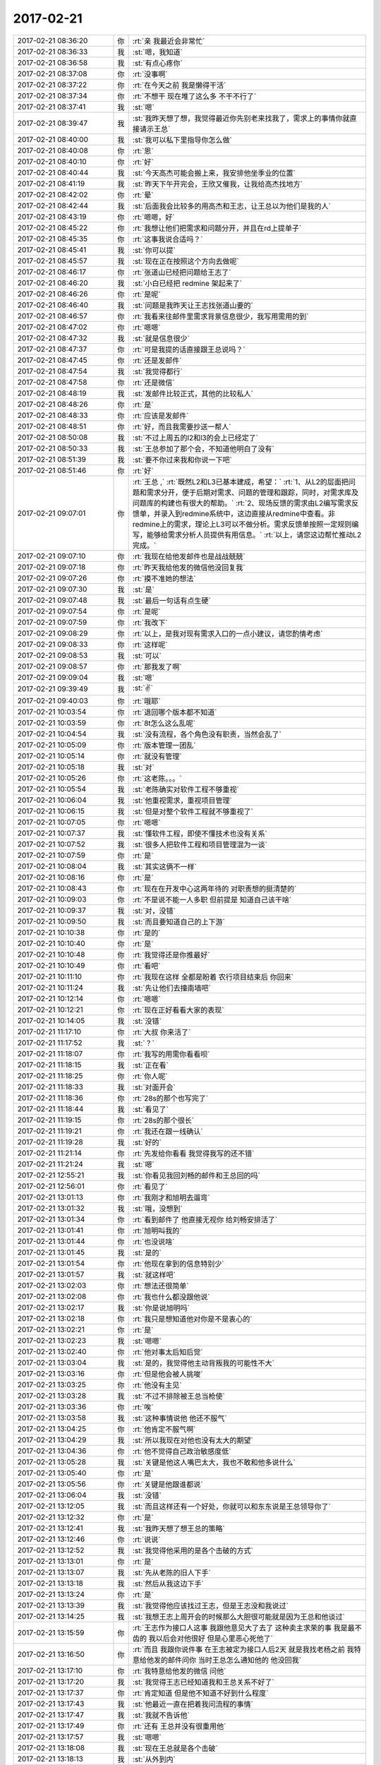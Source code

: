 2017-02-21
-------------

.. list-table::
   :widths: 25, 1, 60

   * - 2017-02-21 08:36:20
     - 你
     - :rt:`亲 我最近会非常忙`
   * - 2017-02-21 08:36:33
     - 我
     - :st:`嗯，我知道`
   * - 2017-02-21 08:36:58
     - 我
     - :st:`有点心疼你`
   * - 2017-02-21 08:37:08
     - 你
     - :rt:`没事啊`
   * - 2017-02-21 08:37:22
     - 你
     - :rt:`在今天之前 我是懒得干活`
   * - 2017-02-21 08:37:34
     - 你
     - :rt:`不想干 现在堆了这么多 不干不行了`
   * - 2017-02-21 08:37:41
     - 我
     - :st:`嗯`
   * - 2017-02-21 08:39:47
     - 我
     - :st:`我昨天想了想，我觉得最近你先别老来找我了，需求上的事情你就直接请示王总`
   * - 2017-02-21 08:40:00
     - 我
     - :st:`我可以私下里指导你怎么做`
   * - 2017-02-21 08:40:08
     - 你
     - :rt:`恩`
   * - 2017-02-21 08:40:10
     - 你
     - :rt:`好`
   * - 2017-02-21 08:40:44
     - 我
     - :st:`今天高杰可能会搬上来，我安排他坐季业的位置`
   * - 2017-02-21 08:41:19
     - 我
     - :st:`昨天下午开完会，王欣又催我，让我给高杰找地方`
   * - 2017-02-21 08:42:02
     - 你
     - :rt:`晕`
   * - 2017-02-21 08:42:44
     - 我
     - :st:`后面我会比较多的用高杰和王志，让王总以为他们是我的人`
   * - 2017-02-21 08:43:19
     - 你
     - :rt:`嗯嗯，好`
   * - 2017-02-21 08:45:22
     - 你
     - :rt:`我想让他们把需求和问题分开，并且在rd上提单子`
   * - 2017-02-21 08:45:35
     - 你
     - :rt:`这事我说合适吗？`
   * - 2017-02-21 08:45:41
     - 我
     - :st:`你可以提`
   * - 2017-02-21 08:45:57
     - 我
     - :st:`现在正在按照这个方向去做呢`
   * - 2017-02-21 08:46:17
     - 你
     - :rt:`张道山已经把问题给王志了`
   * - 2017-02-21 08:46:20
     - 我
     - :st:`小白已经把 redmine 架起来了`
   * - 2017-02-21 08:46:26
     - 你
     - :rt:`是呢`
   * - 2017-02-21 08:46:40
     - 我
     - :st:`问题是我昨天让王志找张道山要的`
   * - 2017-02-21 08:46:57
     - 你
     - :rt:`我看来往邮件里需求背景信息很少，我写用需用的到`
   * - 2017-02-21 08:47:02
     - 你
     - :rt:`嗯嗯`
   * - 2017-02-21 08:47:32
     - 我
     - :st:`就是信息很少`
   * - 2017-02-21 08:47:37
     - 你
     - :rt:`可是我提的话直接跟王总说吗？`
   * - 2017-02-21 08:47:45
     - 你
     - :rt:`还是发邮件`
   * - 2017-02-21 08:47:54
     - 我
     - :st:`我觉得都行`
   * - 2017-02-21 08:47:58
     - 你
     - :rt:`还是微信`
   * - 2017-02-21 08:48:19
     - 我
     - :st:`发邮件比较正式，其他的比较私人`
   * - 2017-02-21 08:48:26
     - 你
     - :rt:`是`
   * - 2017-02-21 08:48:33
     - 你
     - :rt:`应该是发邮件`
   * - 2017-02-21 08:48:51
     - 你
     - :rt:`好，而且我需要抄送一帮人`
   * - 2017-02-21 08:50:08
     - 我
     - :st:`不过上周五的l2和l3的会上已经定了`
   * - 2017-02-21 08:50:33
     - 我
     - :st:`王总参加了那个会，不知道他明白了没有`
   * - 2017-02-21 08:51:39
     - 我
     - :st:`要不你过来我和你说一下吧`
   * - 2017-02-21 08:51:46
     - 你
     - :rt:`好`
   * - 2017-02-21 09:07:01
     - 你
     - :rt:`王总 ,`
       :rt:`既然L2和L3已基本建成，希望：`
       :rt:`1、从L2的层面把问题和需求分开，便于后期对需求、问题的管理和跟踪，同时，对需求库及问题库的构建也有很大的帮助。`
       :rt:`2、现场反馈的需求由L2编写需求反馈单，并录入到redmine系统中，这边直接从redmine中查看。非redmine上的需求，理论上L3可以不做分析。需求反馈单按照一定规则编写，能够给需求分析人员提供有用信息。`
       :rt:`以上，请您这边帮忙推动L2完成。`
   * - 2017-02-21 09:07:10
     - 你
     - :rt:`我现在给他发邮件也是战战兢兢`
   * - 2017-02-21 09:07:18
     - 你
     - :rt:`昨天我给他发的微信他没回复我`
   * - 2017-02-21 09:07:26
     - 你
     - :rt:`摸不准她的想法`
   * - 2017-02-21 09:07:30
     - 我
     - :st:`是`
   * - 2017-02-21 09:07:48
     - 我
     - :st:`最后一句话有点生硬`
   * - 2017-02-21 09:07:54
     - 你
     - :rt:`是呢`
   * - 2017-02-21 09:07:59
     - 你
     - :rt:`我改下`
   * - 2017-02-21 09:08:29
     - 你
     - :rt:`以上，是我对现有需求入口的一点小建议，请您酌情考虑`
   * - 2017-02-21 09:08:33
     - 你
     - :rt:`这样呢`
   * - 2017-02-21 09:08:53
     - 我
     - :st:`可以`
   * - 2017-02-21 09:08:57
     - 你
     - :rt:`那我发了啊`
   * - 2017-02-21 09:09:04
     - 我
     - :st:`嗯`
   * - 2017-02-21 09:39:49
     - 我
     - :st:`✌️`
   * - 2017-02-21 09:40:03
     - 你
     - :rt:`哦耶`
   * - 2017-02-21 10:03:54
     - 你
     - :rt:`退回哪个版本都不知道`
   * - 2017-02-21 10:03:59
     - 你
     - :rt:`8t怎么这么乱呢`
   * - 2017-02-21 10:04:54
     - 我
     - :st:`没有流程，各个角色没有职责，当然会乱了`
   * - 2017-02-21 10:05:09
     - 你
     - :rt:`版本管理一团乱`
   * - 2017-02-21 10:05:14
     - 你
     - :rt:`就没有管理`
   * - 2017-02-21 10:05:18
     - 我
     - :st:`对`
   * - 2017-02-21 10:05:26
     - 你
     - :rt:`这老陈。。。`
   * - 2017-02-21 10:05:54
     - 我
     - :st:`老陈确实对软件工程不够重视`
   * - 2017-02-21 10:06:04
     - 我
     - :st:`他重视需求，重视项目管理`
   * - 2017-02-21 10:06:15
     - 我
     - :st:`但是对整个软件工程就不够重视了`
   * - 2017-02-21 10:07:05
     - 你
     - :rt:`嗯嗯`
   * - 2017-02-21 10:07:37
     - 我
     - :st:`懂软件工程，即使不懂技术也没有关系`
   * - 2017-02-21 10:07:52
     - 我
     - :st:`很多人把软件工程和项目管理混为一谈`
   * - 2017-02-21 10:07:59
     - 你
     - :rt:`是`
   * - 2017-02-21 10:08:04
     - 我
     - :st:`其实这俩不一样`
   * - 2017-02-21 10:08:16
     - 你
     - :rt:`是`
   * - 2017-02-21 10:08:43
     - 你
     - :rt:`现在在开发中心这两年待的  对职责想的挺清楚的`
   * - 2017-02-21 10:09:03
     - 你
     - :rt:`不是说不能一人多职  但前提是 知道自己该干啥`
   * - 2017-02-21 10:09:37
     - 我
     - :st:`对，没错`
   * - 2017-02-21 10:09:50
     - 我
     - :st:`而且要知道自己的上下游`
   * - 2017-02-21 10:10:38
     - 你
     - :rt:`是的`
   * - 2017-02-21 10:10:40
     - 你
     - :rt:`是`
   * - 2017-02-21 10:10:48
     - 你
     - :rt:`我觉得还是你推最好`
   * - 2017-02-21 10:10:49
     - 你
     - :rt:`看吧`
   * - 2017-02-21 10:11:10
     - 你
     - :rt:`我现在这样 全都是盼着 农行项目结束后 你回来`
   * - 2017-02-21 10:11:24
     - 我
     - :st:`先让他们去撞南墙吧`
   * - 2017-02-21 10:12:14
     - 你
     - :rt:`嗯嗯`
   * - 2017-02-21 10:12:21
     - 你
     - :rt:`现在正好看看大家的表现`
   * - 2017-02-21 10:14:05
     - 我
     - :st:`没错`
   * - 2017-02-21 11:17:10
     - 你
     - :rt:`大叔 你来活了`
   * - 2017-02-21 11:17:52
     - 我
     - :st:`？`
   * - 2017-02-21 11:18:07
     - 你
     - :rt:`我写的用需你看看呗`
   * - 2017-02-21 11:18:15
     - 我
     - :st:`正在看`
   * - 2017-02-21 11:18:25
     - 你
     - :rt:`你人呢`
   * - 2017-02-21 11:18:33
     - 我
     - :st:`对面开会`
   * - 2017-02-21 11:18:36
     - 你
     - :rt:`28s的那个也写完了`
   * - 2017-02-21 11:18:44
     - 我
     - :st:`看见了`
   * - 2017-02-21 11:19:15
     - 你
     - :rt:`28s的那个很长`
   * - 2017-02-21 11:19:21
     - 你
     - :rt:`我还在跟一线确认`
   * - 2017-02-21 11:19:28
     - 我
     - :st:`好的`
   * - 2017-02-21 11:21:14
     - 你
     - :rt:`先发给你看看 我觉得我写的还不错`
   * - 2017-02-21 11:21:24
     - 我
     - :st:`嗯`
   * - 2017-02-21 12:55:21
     - 我
     - :st:`你看见我回刘畅的邮件和王总回的吗`
   * - 2017-02-21 12:56:01
     - 你
     - :rt:`看见了`
   * - 2017-02-21 13:01:13
     - 你
     - :rt:`我刚才和旭明去遛弯`
   * - 2017-02-21 13:01:32
     - 我
     - :st:`哦，没想到`
   * - 2017-02-21 13:01:34
     - 你
     - :rt:`看到邮件了 他直接无视你 给刘畅安排活了`
   * - 2017-02-21 13:01:41
     - 你
     - :rt:`旭明叫我的`
   * - 2017-02-21 13:01:44
     - 你
     - :rt:`也没说啥`
   * - 2017-02-21 13:01:45
     - 我
     - :st:`是的`
   * - 2017-02-21 13:01:54
     - 你
     - :rt:`他现在拿到的信息特别少`
   * - 2017-02-21 13:01:57
     - 我
     - :st:`就这样吧`
   * - 2017-02-21 13:02:03
     - 你
     - :rt:`想法还很简单`
   * - 2017-02-21 13:02:08
     - 你
     - :rt:`我也什么都没跟他说`
   * - 2017-02-21 13:02:17
     - 我
     - :st:`你是说旭明吗`
   * - 2017-02-21 13:02:18
     - 你
     - :rt:`我只是想知道他对你是不是衷心的`
   * - 2017-02-21 13:02:21
     - 你
     - :rt:`是`
   * - 2017-02-21 13:02:23
     - 我
     - :st:`嗯嗯`
   * - 2017-02-21 13:02:40
     - 你
     - :rt:`他对事太后知后觉`
   * - 2017-02-21 13:03:04
     - 我
     - :st:`是的，我觉得他主动背叛我的可能性不大`
   * - 2017-02-21 13:03:16
     - 你
     - :rt:`但是他会被人挑唆`
   * - 2017-02-21 13:03:25
     - 你
     - :rt:`他没有主见`
   * - 2017-02-21 13:03:28
     - 我
     - :st:`不过不排除被王总当枪使`
   * - 2017-02-21 13:03:36
     - 你
     - :rt:`唉`
   * - 2017-02-21 13:03:58
     - 我
     - :st:`这种事情说他 他还不服气`
   * - 2017-02-21 13:04:25
     - 你
     - :rt:`他肯定不服气啊`
   * - 2017-02-21 13:04:29
     - 我
     - :st:`所以我现在对他也没有太大的期望`
   * - 2017-02-21 13:04:36
     - 你
     - :rt:`他不觉得自己政治敏感度低`
   * - 2017-02-21 13:05:28
     - 我
     - :st:`关键是他这人嘴巴太大，我也不敢和他多说什么`
   * - 2017-02-21 13:05:40
     - 你
     - :rt:`是`
   * - 2017-02-21 13:05:56
     - 你
     - :rt:`关键是他跟谁都说`
   * - 2017-02-21 13:06:04
     - 我
     - :st:`没错`
   * - 2017-02-21 13:12:05
     - 我
     - :st:`而且这样还有一个好处，你就可以和东东说是王总领导你了`
   * - 2017-02-21 13:12:32
     - 你
     - :rt:`是`
   * - 2017-02-21 13:12:41
     - 我
     - :st:`我昨天想了想王总的策略`
   * - 2017-02-21 13:12:46
     - 你
     - :rt:`说说`
   * - 2017-02-21 13:12:52
     - 我
     - :st:`我觉得他采用的是各个击破的方式`
   * - 2017-02-21 13:13:01
     - 你
     - :rt:`是`
   * - 2017-02-21 13:13:07
     - 我
     - :st:`先从老陈的旧人下手`
   * - 2017-02-21 13:13:18
     - 我
     - :st:`然后从我这边下手`
   * - 2017-02-21 13:13:24
     - 你
     - :rt:`是`
   * - 2017-02-21 13:13:39
     - 我
     - :st:`我觉得他应该找过王志，但是王志没和我说过`
   * - 2017-02-21 13:14:25
     - 我
     - :st:`我想王志上周开会的时候那么大胆很可能就是因为王总和他谈过`
   * - 2017-02-21 13:15:59
     - 你
     - :rt:`王志作为接口人这事  我跟他意见大了去了 这种卖主求荣的事 我是最不齿的  我以后会对他很好 但是心里恶心死他了`
   * - 2017-02-21 13:16:50
     - 你
     - :rt:`而且 我跟你说件事  在王志被定为接口人后2天 就是我找老杨之前 我特意给他发的邮件问你 当时王总怎么通知他的  他没回我`
   * - 2017-02-21 13:17:10
     - 你
     - :rt:`我特意给他发的微信 问他`
   * - 2017-02-21 13:17:20
     - 我
     - :st:`我觉得王志已经知道我和王总关系不好了`
   * - 2017-02-21 13:17:37
     - 你
     - :rt:`肯定知道 但是他不知道不好到什么程度`
   * - 2017-02-21 13:17:43
     - 我
     - :st:`他最近一直在把着我问流程的事情`
   * - 2017-02-21 13:17:47
     - 我
     - :st:`我就不告诉他`
   * - 2017-02-21 13:17:49
     - 你
     - :rt:`还有 王总并没有很重用他`
   * - 2017-02-21 13:17:57
     - 我
     - :st:`嗯嗯`
   * - 2017-02-21 13:18:08
     - 我
     - :st:`现在王总就是各个击破`
   * - 2017-02-21 13:18:13
     - 我
     - :st:`从外到内`
   * - 2017-02-21 13:18:18
     - 我
     - :st:`现在已经到你了`
   * - 2017-02-21 13:18:21
     - 你
     - :rt:`所以 你重用王志 这个策略非常可行`
   * - 2017-02-21 13:18:46
     - 你
     - :rt:`我在想 要么是还没轮到王志 要么就是王总不想用他`
   * - 2017-02-21 13:18:53
     - 你
     - :rt:`静观其变就行`
   * - 2017-02-21 13:18:58
     - 我
     - :st:`没错`
   * - 2017-02-21 13:19:24
     - 你
     - :rt:`还有 我觉得你可以做出一些王志是你的人的感觉 让王总感受到`
   * - 2017-02-21 13:19:40
     - 我
     - :st:`是的，我现在就是这样`
   * - 2017-02-21 13:19:53
     - 你
     - :rt:`这样王志要么就是永不重用  要么就是跟你一起被封杀`
   * - 2017-02-21 13:19:59
     - 我
     - :st:`所有的事务性的工作我都让王志去做`
   * - 2017-02-21 13:20:05
     - 我
     - :st:`就好像他是我的秘书一样`
   * - 2017-02-21 13:20:15
     - 你
     - :rt:`要是这种人在王总那边得了势 对你坏处太多了`
   * - 2017-02-21 13:20:24
     - 我
     - :st:`嗯嗯`
   * - 2017-02-21 13:20:54
     - 你
     - :rt:`与其把他放在王总那边还不如在你这边`
   * - 2017-02-21 13:21:00
     - 你
     - :rt:`他太厉害了`
   * - 2017-02-21 13:21:02
     - 我
     - :st:`没错`
   * - 2017-02-21 13:21:03
     - 你
     - :rt:`察言观色`
   * - 2017-02-21 13:21:13
     - 你
     - :rt:`你们组的没一个比得过他`
   * - 2017-02-21 13:21:23
     - 我
     - :st:`是的`
   * - 2017-02-21 13:21:41
     - 你
     - :rt:`其实我对他没这么失望  我看他平时对你还算恭敬 我受不了的是 这次接口人的事`
   * - 2017-02-21 13:22:03
     - 你
     - :rt:`他原形毕露`
   * - 2017-02-21 13:22:13
     - 你
     - :rt:`太可怕了`
   * - 2017-02-21 13:29:10
     - 我
     - :st:`以后不要在办公室这么问我需求的问题，要防着王志等人`
   * - 2017-02-21 14:03:14
     - 你
     - :rt:`我写的需求文档单独发给王总吗？`
   * - 2017-02-21 14:03:24
     - 你
     - :rt:`他是不是只管国网的项目啊`
   * - 2017-02-21 14:03:29
     - 你
     - :rt:`单独发给他？？？？`
   * - 2017-02-21 14:03:34
     - 我
     - :st:`对`
   * - 2017-02-21 14:03:35
     - 你
     - :rt:`不抄送你和张道山`
   * - 2017-02-21 14:03:41
     - 我
     - :st:`随你`
   * - 2017-02-21 14:03:52
     - 我
     - :st:`抄送也可以`
   * - 2017-02-21 14:03:55
     - 你
     - :rt:`这事不好办啊`
   * - 2017-02-21 14:04:02
     - 你
     - :rt:`抄送的话就更不对了`
   * - 2017-02-21 14:04:09
     - 你
     - :rt:`理论上我应该向着你发`
   * - 2017-02-21 14:04:12
     - 我
     - :st:`那就先发给他`
   * - 2017-02-21 14:04:18
     - 我
     - :st:`不对呀`
   * - 2017-02-21 14:04:19
     - 你
     - :rt:`好`
   * - 2017-02-21 14:04:31
     - 你
     - :rt:`我应该向张道山发`
   * - 2017-02-21 14:04:46
     - 我
     - :st:`你现在应该表现的是一个只想巴结领导的样子`
   * - 2017-02-21 14:04:53
     - 你
     - :rt:`好吧`
   * - 2017-02-21 14:04:57
     - 你
     - :rt:`那我发给王云明`
   * - 2017-02-21 14:05:02
     - 我
     - :st:`所以我和老张都不是你的目标`
   * - 2017-02-21 14:05:05
     - 你
     - :rt:`要是问起来我就说老王不管`
   * - 2017-02-21 14:05:14
     - 你
     - :rt:`张工就是个陪衬`
   * - 2017-02-21 14:05:32
     - 我
     - :st:`没事，他不问`
   * - 2017-02-21 14:05:49
     - 我
     - :st:`如果他问，你就问他发给谁合适`
   * - 2017-02-21 14:06:08
     - 我
     - :st:`看见高杰了吗`
   * - 2017-02-21 14:06:11
     - 你
     - :rt:`好`
   * - 2017-02-21 14:06:24
     - 我
     - :st:`我觉得高杰有点缺心眼`
   * - 2017-02-21 14:06:36
     - 我
     - :st:`太急于表现了`
   * - 2017-02-21 14:09:39
     - 你
     - :rt:`刚才我碰到王欣 王欣说现在王总对高杰是绝对信任`
   * - 2017-02-21 14:09:54
     - 我
     - :st:`哦`
   * - 2017-02-21 14:10:08
     - 你
     - :rt:`但是没准也是高姐一厢情愿的`
   * - 2017-02-21 14:10:15
     - 你
     - :rt:`我觉得她也有点傻`
   * - 2017-02-21 14:10:17
     - 你
     - :rt:`还有`
   * - 2017-02-21 14:10:48
     - 你
     - :rt:`我必须在3点之前把我写的用需发出去 最好是讨论国网项目之前王总就认真看过`
   * - 2017-02-21 14:11:07
     - 我
     - :st:`赶紧写吧，我不吵你了`
   * - 2017-02-21 14:11:15
     - 你
     - :rt:`我写完了`
   * - 2017-02-21 14:11:22
     - 你
     - :rt:`现在跟一线确认不重要`
   * - 2017-02-21 14:11:30
     - 我
     - :st:`嗯嗯`
   * - 2017-02-21 14:11:31
     - 你
     - :rt:`重要的是先让王总认可我`
   * - 2017-02-21 14:11:34
     - 我
     - :st:`没错`
   * - 2017-02-21 14:12:57
     - 你
     - :rt:`发出去了`
   * - 2017-02-21 14:13:00
     - 你
     - :rt:`你看下`
   * - 2017-02-21 14:13:03
     - 我
     - :st:`好的`
   * - 2017-02-21 14:13:04
     - 你
     - :rt:`附件不用看`
   * - 2017-02-21 14:13:35
     - 你
     - :rt:`王志一直套我话`
   * - 2017-02-21 14:13:38
     - 你
     - :rt:`真是傻缺`
   * - 2017-02-21 14:13:51
     - 我
     - :st:`😁`
   * - 2017-02-21 14:22:09
     - 我
     - :st:`你是对谁说呢`
   * - 2017-02-21 14:22:19
     - 你
     - :rt:`发错了`
   * - 2017-02-21 14:28:52
     - 你
     - :rt:`一线都没有版本号 真晕`
   * - 2017-02-21 14:29:12
     - 你
     - :rt:`那谁知道是基于哪个版本开发的啊`
   * - 2017-02-21 14:29:22
     - 我
     - :st:`唉，正常`
   * - 2017-02-21 14:29:38
     - 我
     - :st:`应该都在张工那`
   * - 2017-02-21 14:29:44
     - 你
     - :rt:`是`
   * - 2017-02-21 14:29:51
     - 你
     - :rt:`我让他把包的名字发过来`
   * - 2017-02-21 14:30:03
     - 我
     - :st:`嗯`
   * - 2017-02-21 14:30:10
     - 我
     - :st:`推进的不错`
   * - 2017-02-21 14:30:25
     - 你
     - :rt:`是 还可以`
   * - 2017-02-21 14:30:32
     - 你
     - :rt:`主要以前太烂了`
   * - 2017-02-21 14:30:33
     - 我
     - :st:`两个主要需求的时间你反馈给他了吗`
   * - 2017-02-21 14:30:52
     - 你
     - :rt:`时间我问晓亮 晓亮说张工跟他说了`
   * - 2017-02-21 14:30:58
     - 你
     - :rt:`我就没再给他说`
   * - 2017-02-21 14:31:03
     - 我
     - :st:`好的`
   * - 2017-02-21 14:31:11
     - 我
     - :st:`估计是打电话`
   * - 2017-02-21 14:31:13
     - 你
     - :rt:`现在就剩下国网的项目了`
   * - 2017-02-21 14:31:19
     - 你
     - :rt:`嗯嗯 可能`
   * - 2017-02-21 14:31:22
     - 我
     - :st:`今天高杰还问我这事呢`
   * - 2017-02-21 14:31:33
     - 我
     - :st:`嗯嗯，干得不错`
   * - 2017-02-21 14:32:06
     - 我
     - :st:`这样等王总信任你了，我的布局也就完成了`
   * - 2017-02-21 14:34:47
     - 你
     - :rt:`嗯，好`
   * - 2017-02-21 14:58:35
     - 你
     - :rt:`去开会`
   * - 2017-02-21 15:30:48
     - 你
     - :rt:`王旭会java 吗？`
   * - 2017-02-21 15:31:04
     - 你
     - :rt:`快`
   * - 2017-02-21 15:31:05
     - 我
     - :st:`以前写过`
   * - 2017-02-21 15:31:09
     - 你
     - :rt:`好`
   * - 2017-02-21 16:26:52
     - 你
     - :rt:`明天出差`
   * - 2017-02-21 16:27:22
     - 我
     - :st:`去哪`
   * - 2017-02-21 16:27:25
     - 我
     - :st:`和谁`
   * - 2017-02-21 16:27:29
     - 你
     - :rt:`北京`
   * - 2017-02-21 16:27:33
     - 你
     - :rt:`王胜利`
   * - 2017-02-21 16:28:06
     - 我
     - :st:`国网的吗`
   * - 2017-02-21 16:30:56
     - 你
     - :rt:`是`
   * - 2017-02-21 16:31:26
     - 我
     - :st:`唉，去吧，正好熟悉一下`
   * - 2017-02-21 16:31:38
     - 你
     - :rt:`恩`
   * - 2017-02-21 16:32:28
     - 你
     - :rt:`老杨这个level的出行机票火车票是自己定吗`
   * - 2017-02-21 16:32:32
     - 你
     - :rt:`还是行政的管`
   * - 2017-02-21 16:33:06
     - 我
     - :st:`火车票自己订，机票行政管`
   * - 2017-02-21 16:33:11
     - 你
     - :rt:`嗯嗯`
   * - 2017-02-21 16:33:13
     - 你
     - :rt:`好`
   * - 2017-02-21 16:33:25
     - 我
     - :st:`王总不去吗`
   * - 2017-02-21 16:33:34
     - 你
     - :rt:`他不去`
   * - 2017-02-21 16:33:39
     - 你
     - :rt:`就我和王胜利去`
   * - 2017-02-21 16:33:44
     - 我
     - :st:`哦`
   * - 2017-02-21 16:34:09
     - 你
     - :rt:`他周四周五都去`
   * - 2017-02-21 16:34:13
     - 我
     - :st:`你写的需求王总说了吗`
   * - 2017-02-21 16:34:22
     - 你
     - :rt:`周四去中石油 周五去泰豪`
   * - 2017-02-21 16:34:27
     - 你
     - :rt:`没有 我估计还没看呢`
   * - 2017-02-21 16:34:35
     - 我
     - :st:`嗯嗯`
   * - 2017-02-21 16:34:48
     - 你
     - :rt:`因为我3点去的时候 他已经开电话会议了`
   * - 2017-02-21 16:34:58
     - 你
     - :rt:`算了`
   * - 2017-02-21 16:35:03
     - 我
     - :st:`咋啦`
   * - 2017-02-21 16:35:08
     - 你
     - :rt:`等他有时间再看吧`
   * - 2017-02-21 16:35:09
     - 你
     - :rt:`无所谓`
   * - 2017-02-21 16:35:11
     - 我
     - :st:`心情不好吗`
   * - 2017-02-21 16:35:16
     - 你
     - :rt:`没有啊`
   * - 2017-02-21 16:35:18
     - 你
     - :rt:`没有`
   * - 2017-02-21 16:35:20
     - 你
     - :rt:`一点没有`
   * - 2017-02-21 16:35:23
     - 我
     - :st:`嗯`
   * - 2017-02-21 16:35:28
     - 你
     - :rt:`我现在是建立他对我的信任`
   * - 2017-02-21 16:35:33
     - 我
     - :st:`是`
   * - 2017-02-21 16:36:12
     - 你
     - :rt:`现在一线的要大小写的现有系统行为 这个张道山说要看看当初的『设计文档』`
   * - 2017-02-21 16:36:40
     - 你
     - :rt:`而且张道山说 与一线沟通的事 要慢慢的淡出去 让我或者是王胜利 抄送给他即可`
   * - 2017-02-21 16:36:49
     - 我
     - :st:`呵呵`
   * - 2017-02-21 16:37:02
     - 我
     - :st:`这样最好，你就可以上位了`
   * - 2017-02-21 16:37:13
     - 我
     - :st:`只是你会累一点`
   * - 2017-02-21 16:37:17
     - 你
     - :rt:`这个位置本来就是我的`
   * - 2017-02-21 16:37:23
     - 你
     - :rt:`需求就一个人`
   * - 2017-02-21 16:37:26
     - 你
     - :rt:`要么就是你的`
   * - 2017-02-21 16:37:42
     - 你
     - :rt:`落到我手里跟落到你手里是一样的`
   * - 2017-02-21 16:38:05
     - 你
     - :rt:`本身需求沟通的事  就是需求的做`
   * - 2017-02-21 16:38:23
     - 你
     - :rt:`只是现在他们这个口没封死`
   * - 2017-02-21 16:38:33
     - 我
     - :st:`嗯`
   * - 2017-02-21 16:51:01
     - 我
     - :st:`王旭做java又是怎么回事`
   * - 2017-02-21 16:51:53
     - 你
     - :rt:`现在不是要张道山提供大小写的规则 他不知道 要立马测试 测试的话要测JDBC，写JAVA程序`
   * - 2017-02-21 16:51:59
     - 你
     - :rt:`张道山说自己写了`
   * - 2017-02-21 16:52:01
     - 你
     - :rt:`没事`
   * - 2017-02-21 16:52:07
     - 我
     - :st:`好的`
   * - 2017-02-21 16:54:58
     - 你
     - :rt:`你看现在谁都可以安排任何人做测试`
   * - 2017-02-21 16:59:34
     - 我
     - :st:`是`
   * - 2017-02-21 16:59:50
     - 我
     - :st:`这样对你的工作比较方便`
   * - 2017-02-21 17:00:16
     - 你
     - :rt:`唉 这都是小事`
   * - 2017-02-21 17:00:22
     - 你
     - :rt:`就是乱呗`
   * - 2017-02-21 17:00:41
     - 你
     - :rt:`王总说以后每周开周会`
   * - 2017-02-21 17:00:48
     - 你
     - :rt:`要leader参加`
   * - 2017-02-21 17:00:49
     - 我
     - :st:`是呀，其实这些事情本来发版的时候就应该知道了`
   * - 2017-02-21 17:00:55
     - 你
     - :rt:`是呗`
   * - 2017-02-21 17:00:57
     - 我
     - :st:`嗯嗯`
   * - 2017-02-21 17:01:05
     - 你
     - :rt:`高杰跟你说了吧`
   * - 2017-02-21 17:01:17
     - 你
     - :rt:`你知道高杰是赵总给王总安排的`
   * - 2017-02-21 17:01:22
     - 你
     - :rt:`不是王总要来的`
   * - 2017-02-21 17:01:48
     - 我
     - :st:`我知道，但是不是高杰说的，是老杨说的`
   * - 2017-02-21 17:01:59
     - 你
     - :rt:`哦哦`
   * - 2017-02-21 17:02:03
     - 你
     - :rt:`知道了`
   * - 2017-02-21 17:02:33
     - 你
     - :rt:`这姑娘背景挺强大的啊`
   * - 2017-02-21 17:02:53
     - 我
     - :st:`年会的时候，我去给赵总敬酒，赵总说高杰之于王总就好像王欣之于赵总`
   * - 2017-02-21 17:03:05
     - 你
     - :rt:`知道了`
   * - 2017-02-21 17:03:19
     - 我
     - :st:`上次王欣和我说高杰要和我坐一起的时候我就警觉了`
   * - 2017-02-21 17:03:31
     - 我
     - :st:`这里面的信息量太大了`
   * - 2017-02-21 17:04:12
     - 你
     - :rt:`今天说起刘畅管杨总给的机器的事  王总特意跟高杰解释了下为啥没用她用的刘畅`
   * - 2017-02-21 17:04:26
     - 我
     - :st:`呵呵`
   * - 2017-02-21 17:04:35
     - 你
     - :rt:`刘畅真是悲哀`
   * - 2017-02-21 17:04:55
     - 我
     - :st:`是呀，本来王总都和他说好了`
   * - 2017-02-21 17:05:04
     - 我
     - :st:`没想到插进来一个高杰`
   * - 2017-02-21 17:05:05
     - 你
     - :rt:`是呗`
   * - 2017-02-21 17:05:13
     - 你
     - :rt:`而且高杰也不是个善茬`
   * - 2017-02-21 17:05:18
     - 你
     - :rt:`根本不care她`
   * - 2017-02-21 17:05:28
     - 我
     - :st:`是`
   * - 2017-02-21 17:05:36
     - 我
     - :st:`高杰背景太硬了`
   * - 2017-02-21 17:05:50
     - 你
     - :rt:`这个刘畅要是识趣 这些事就少管`
   * - 2017-02-21 17:06:03
     - 你
     - :rt:`再说都是些行政的事 有啥管的啊`
   * - 2017-02-21 17:06:04
     - 我
     - :st:`最近好几件事情高杰都过来找我商量，明显是得到指示了`
   * - 2017-02-21 17:06:12
     - 你
     - :rt:`哈哈`
   * - 2017-02-21 17:06:28
     - 我
     - :st:`不一样呀，这些事情可以接近领导，对于刘畅来说太重要了`
   * - 2017-02-21 17:06:33
     - 你
     - :rt:`是`
   * - 2017-02-21 17:06:38
     - 你
     - :rt:`唉`
   * - 2017-02-21 17:06:49
     - 你
     - :rt:`我都是王总主动找我的`
   * - 2017-02-21 17:06:51
     - 你
     - :rt:`哼`
   * - 2017-02-21 17:06:55
     - 你
     - :rt:`姿态多高`
   * - 2017-02-21 17:07:07
     - 我
     - :st:`对呀，你是女王呀`
   * - 2017-02-21 17:07:14
     - 你
     - :rt:`哈哈`
   * - 2017-02-21 17:07:23
     - 我
     - :st:`刘畅之流怎么能和你比呢`
   * - 2017-02-21 17:07:32
     - 你
     - :rt:`就是`
   * - 2017-02-21 18:02:49
     - 你
     - :rt:`我滴个妈啊 这个王胜利还不跟我一起走`
   * - 2017-02-21 18:02:52
     - 你
     - :rt:`各走各的`
   * - 2017-02-21 18:03:00
     - 你
     - :rt:`在北京碰头 我也是醉了`
   * - 2017-02-21 18:03:06
     - 我
     - :st:`呵呵`
   * - 2017-02-21 18:03:13
     - 我
     - :st:`这个人看着就是不靠谱的`
   * - 2017-02-21 18:03:24
     - 你
     - :rt:`太奇葩了`
   * - 2017-02-21 18:03:31
     - 我
     - :st:`这样也好，省的路上恶心你`
   * - 2017-02-21 18:03:44
     - 你
     - :rt:`就是 我还想没话跟他说呢`
   * - 2017-02-21 18:04:29
     - 我
     - :st:`今天早点回去，早点睡觉`
   * - 2017-02-21 18:06:19
     - 你
     - :rt:`没事`
   * - 2017-02-21 18:06:29
     - 我
     - :st:`嗯`
   * - 2017-02-21 18:07:08
     - 你
     - :rt:`我晕 日报还不贴正文`
   * - 2017-02-21 18:07:10
     - 你
     - :rt:`真晕`
   * - 2017-02-21 18:07:12
     - 我
     - :st:`你现在干啥呢`
   * - 2017-02-21 18:07:15
     - 你
     - :rt:`这些人活着干啥`
   * - 2017-02-21 18:07:20
     - 我
     - :st:`😁`
   * - 2017-02-21 18:07:45
     - 我
     - :st:`这些人连猪都没有见过`
   * - 2017-02-21 18:08:00
     - 你
     - :rt:`就是呗`
   * - 2017-02-21 18:08:23
     - 我
     - :st:`你要是有空，我和你说个好玩的事情吧`
   * - 2017-02-21 18:08:38
     - 你
     - :rt:`我现在就有空`
   * - 2017-02-21 18:08:40
     - 你
     - :rt:`你说吧`
   * - 2017-02-21 18:08:57
     - 我
     - :st:`刚才我听耿燕找刘杰要王志的书`
   * - 2017-02-21 18:09:05
     - 我
     - :st:`我很奇怪王志是什么书`
   * - 2017-02-21 18:09:13
     - 你
     - :rt:`质控的书吧`
   * - 2017-02-21 18:09:23
     - 我
     - :st:`结果我一看，是一本经典的讲敏捷开发的书`
   * - 2017-02-21 18:09:44
     - 你
     - :rt:`敏捷？？？`
   * - 2017-02-21 18:09:50
     - 我
     - :st:`不过这本书实在是太早了，早到是在 scrum 诞生之前写的`
   * - 2017-02-21 18:09:51
     - 你
     - :rt:`他看敏捷干嘛`
   * - 2017-02-21 18:09:56
     - 你
     - :rt:`好吧`
   * - 2017-02-21 18:10:03
     - 我
     - :st:`当然是想掺和同步工具了`
   * - 2017-02-21 18:10:16
     - 你
     - :rt:`哦`
   * - 2017-02-21 18:10:20
     - 你
     - :rt:`明白了`
   * - 2017-02-21 18:10:48
     - 我
     - :st:`想通过这本书了解 scrum 无疑是缘木求鱼`
   * - 2017-02-21 18:12:41
     - 你
     - :rt:`了解敏捷的人真是太少了`
   * - 2017-02-21 18:12:54
     - 你
     - :rt:`了解的多，理解的少`
   * - 2017-02-21 18:12:58
     - 我
     - :st:`对呀，特别是敏捷的历史`
   * - 2017-02-21 18:13:12
     - 我
     - :st:`不了解历史渊源，就不了解敏捷`
   * - 2017-02-21 18:13:50
     - 我
     - :st:`那本敏捷的书里面都是讲的开发方法，著名的 TDD 测试驱动开发就是这本书里面讲的`
   * - 2017-02-21 18:13:53
     - 你
     - :rt:`是`
   * - 2017-02-21 18:14:02
     - 我
     - :st:`我估计耿燕会看晕了的`
   * - 2017-02-21 18:14:05
     - 你
     - :rt:`是`
   * - 2017-02-21 18:14:19
     - 我
     - :st:`想一想就觉得好玩[偷笑]`
   * - 2017-02-21 18:14:20
     - 你
     - :rt:`我真是太幸运了，能接触到敏捷`
   * - 2017-02-21 18:14:23
     - 你
     - :rt:`哈哈`
   * - 2017-02-21 18:14:28
     - 你
     - [动画表情]
